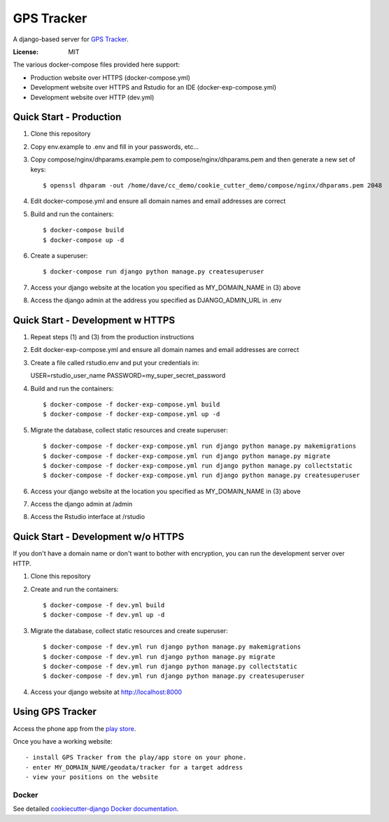 GPS Tracker
==================

A django-based server for `GPS Tracker`_.

.. _GPS Tracker: https://github.com/nickfox/GpsTracker

.. image:: https://img.shields.io/badge/built%20with-Cookiecutter%20Django-ff69b4.svg
     :target: https://github.com/pydanny/cookiecutter-django/
     :alt: Built with Cookiecutter Django


:License: MIT

The various docker-compose files provided here support:

- Production website over HTTPS (docker-compose.yml)
- Development website over HTTPS and Rstudio for an IDE (docker-exp-compose.yml)
- Development website over HTTP (dev.yml)

Quick Start - Production
------------------------

1.  Clone this repository
2.  Copy env.example to .env and fill in your passwords, etc...
3.  Copy compose/nginx/dhparams.example.pem to compose/nginx/dhparams.pem and then generate a new set of keys::

    $ openssl dhparam -out /home/dave/cc_demo/cookie_cutter_demo/compose/nginx/dhparams.pem 2048
    
4.  Edit docker-compose.yml and ensure all domain names and email addresses are correct
5.  Build and run the containers::

    $ docker-compose build
    $ docker-compose up -d
    
6.  Create a superuser::

    $ docker-compose run django python manage.py createsuperuser
    
7.  Access your django website at the location you specified as MY_DOMAIN_NAME in (3) above
8.  Access the django admin at the address you specified as DJANGO_ADMIN_URL in .env


Quick Start - Development w HTTPS
---------------------------------

1.  Repeat steps (1) and (3) from the production instructions 
2.  Edit docker-exp-compose.yml and ensure all domain names and email addresses are correct
3.  Create a file called rstudio.env and put your credentials in::

    USER=rstudio_user_name
    PASSWORD=my_super_secret_password

4.  Build and run the containers::

    $ docker-compose -f docker-exp-compose.yml build
    $ docker-compose -f docker-exp-compose.yml up -d
    
5.  Migrate the database, collect static resources and create superuser::

    $ docker-compose -f docker-exp-compose.yml run django python manage.py makemigrations
    $ docker-compose -f docker-exp-compose.yml run django python manage.py migrate
    $ docker-compose -f docker-exp-compose.yml run django python manage.py collectstatic
    $ docker-compose -f docker-exp-compose.yml run django python manage.py createsuperuser
    
6.  Access your django website at the location you specified as MY_DOMAIN_NAME in (3) above
7.  Access the django admin at /admin
8.  Access the Rstudio interface at /rstudio  

Quick Start - Development w/o HTTPS
-----------------------------------

If you don't have a domain name or don't want to bother with encryption, you can run the development server over HTTP.

1. Clone this repository
2. Create and run the containers::

    $ docker-compose -f dev.yml build
    $ docker-compose -f dev.yml up -d
    
3.  Migrate the database, collect static resources and create superuser::

    $ docker-compose -f dev.yml run django python manage.py makemigrations
    $ docker-compose -f dev.yml run django python manage.py migrate
    $ docker-compose -f dev.yml run django python manage.py collectstatic
    $ docker-compose -f dev.yml run django python manage.py createsuperuser
    
4.  Access your django website at http://localhost:8000

Using GPS Tracker
-----------------

Access the phone app from the `play store`_.

.. _`play store`: https://play.google.com/store/apps/details?id=com.websmithing.gpstracker

Once you have a working website::

- install GPS Tracker from the play/app store on your phone.
- enter MY_DOMAIN_NAME/geodata/tracker for a target address
- view your positions on the website



Docker
^^^^^^

See detailed `cookiecutter-django Docker documentation`_.

.. _`cookiecutter-django Docker documentation`: http://cookiecutter-django.readthedocs.io/en/latest/deployment-with-docker.html



